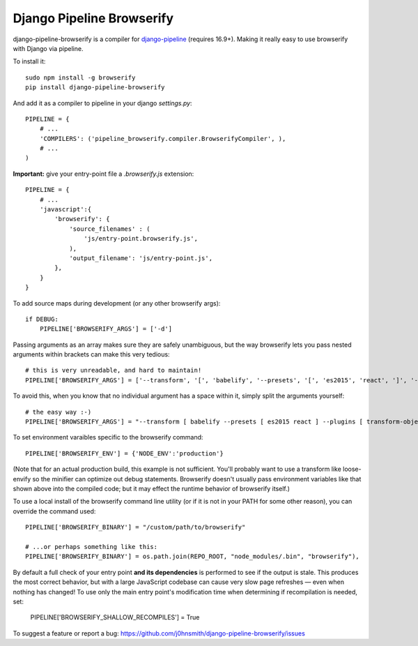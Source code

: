 Django Pipeline Browserify
==========================

django-pipeline-browserify is a compiler for `django-pipeline <https://github.com/cyberdelia/django-pipeline>`_ (requires 16.9+). Making it really easy to use browserify with Django via pipeline.

To install it::

    sudo npm install -g browserify
    pip install django-pipeline-browserify

And add it as a compiler to pipeline in your django `settings.py`::

    PIPELINE = {
        # ...
        'COMPILERS': ('pipeline_browserify.compiler.BrowserifyCompiler', ),
        # ...
    )

**Important:** give your entry-point file a `.browserify.js` extension::

    PIPELINE = {
        # ...
        'javascript':{
            'browserify': {
                'source_filenames' : (
                    'js/entry-point.browserify.js',
                ),
                'output_filename': 'js/entry-point.js',
            },
        }
    }

To add source maps during development (or any other browserify args)::

    if DEBUG:
        PIPELINE['BROWSERIFY_ARGS'] = ['-d']

Passing arguments as an array makes sure they are safely unambiguous, but the way browserify lets you pass nested arguments within brackets can make this very tedious::
    
    # this is very unreadable, and hard to maintain!
    PIPELINE['BROWSERIFY_ARGS'] = ['--transform', '[', 'babelify', '--presets', '[', 'es2015', 'react', ']', '--plugins', '[', 'transform-object-rest-spread', 'transform-class-properties', ']', ']']

To avoid this, when you know that no individual argument has a space within it, simply split the arguments yourself::

    # the easy way :-)
    PIPELINE['BROWSERIFY_ARGS'] = "--transform [ babelify --presets [ es2015 react ] --plugins [ transform-object-rest-spread transform-class-properties ] ]".split()


To set environment varaibles specific to the browserify command::

    PIPELINE['BROWSERIFY_ENV'] = {'NODE_ENV':'production'}

(Note that for an actual production build, this example is not sufficient. You'll probably want to use a transform like loose-envify so the minifier can optimize out debug statements. Browserify doesn't usually pass environment variables like that shown above into the compiled code; but it may effect the runtime behavior of browserify itself.)

To use a local install of the browserify command line utility (or if it is not in your PATH for some other reason), you can override the command used::

    PIPELINE['BROWSERIFY_BINARY'] = "/custom/path/to/browserify"
    
    # ...or perhaps something like this:
    PIPELINE['BROWSERIFY_BINARY'] = os.path.join(REPO_ROOT, "node_modules/.bin", "browserify"),

By default a full check of your entry point **and its dependencies** is performed to see if the output is stale. This produces the most correct behavior, but with a large JavaScript codebase can cause very slow page refreshes — even when nothing has changed! To use only the main entry point's modification time when determining if recompilation is needed, set:

    PIPELINE['BROWSERIFY_SHALLOW_RECOMPILES'] = True


To suggest a feature or report a bug:
https://github.com/j0hnsmith/django-pipeline-browserify/issues
